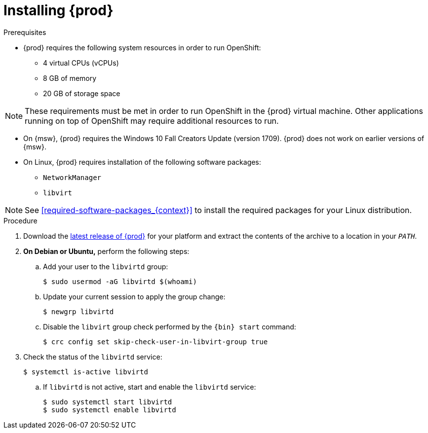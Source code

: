 [id="installing-codeready-containers_{context}"]
= Installing {prod}

.Prerequisites

* {prod} requires the following system resources in order to run OpenShift:
** 4 virtual CPUs (vCPUs)
** 8 GB of memory
** 20 GB of storage space

[NOTE]
====
These requirements must be met in order to run OpenShift in the {prod} virtual machine.
Other applications running on top of OpenShift may require additional resources to run.
====

* On {msw}, {prod} requires the Windows 10 Fall Creators Update (version 1709).
{prod} does not work on earlier versions of {msw}.

* On Linux, {prod} requires installation of the following software packages:
** [package]`NetworkManager`
** [package]`libvirt`

[NOTE]
====
See <<required-software-packages_{context}>> to install the required packages for your Linux distribution.
====

.Procedure

. Download the link:{crc-download-url}[latest release of {prod}] for your platform and extract the contents of the archive to a location in your `_PATH_`.

. **On Debian or Ubuntu,** perform the following steps:

.. Add your user to the `libvirtd` group:
+
----
$ sudo usermod -aG libvirtd $(whoami)
----

.. Update your current session to apply the group change:
+
----
$ newgrp libvirtd
----

.. Disable the `libvirt` group check performed by the `{bin} start` command:
+
----
$ crc config set skip-check-user-in-libvirt-group true
----

. Check the status of the `libvirtd` service:
+
----
$ systemctl is-active libvirtd
----
.. If `libvirtd` is not active, start and enable the `libvirtd` service:
+
----
$ sudo systemctl start libvirtd
$ sudo systemctl enable libvirtd
----
